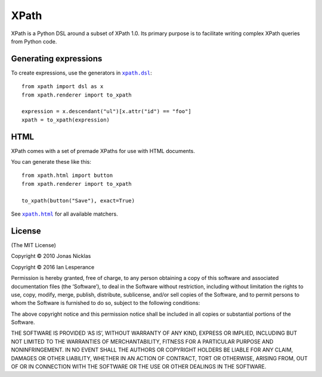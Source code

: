 XPath
=====

XPath is a Python DSL around a subset of XPath 1.0. Its primary purpose is to
facilitate writing complex XPath queries from Python code.

|build|_

.. |build| image:: https://secure.travis-ci.org/elliterate/xpath.py.svg?branch=master
.. _build: http://travis-ci.org/elliterate/xpath.py

Generating expressions
----------------------

To create expressions, use the generators in |xpath.dsl|_::

    from xpath import dsl as x
    from xpath.renderer import to_xpath

    expression = x.descendant("ul")[x.attr("id") == "foo"]
    xpath = to_xpath(expression)

.. |xpath.dsl| replace:: ``xpath.dsl``
.. _xpath.dsl: https://github.com/elliterate/xpath.py/blob/master/xpath/dsl.py

HTML
----

XPath comes with a set of premade XPaths for use with HTML documents.

You can generate these like this::

    from xpath.html import button
    from xpath.renderer import to_xpath

    to_xpath(button("Save"), exact=True)

See |xpath.html|_ for all available matchers.

.. |xpath.html| replace:: ``xpath.html``
.. _xpath.html: https://github.com/elliterate/xpath.py/blob/master/xpath/html.py

License
-------

(The MIT License)

Copyright © 2010 Jonas Nicklas

Copyright © 2016 Ian Lesperance

Permission is hereby granted, free of charge, to any person obtaining a copy of
this software and associated documentation files (the ‘Software’), to deal in
the Software without restriction, including without limitation the rights to
use, copy, modify, merge, publish, distribute, sublicense, and/or sell copies
of the Software, and to permit persons to whom the Software is furnished to do
so, subject to the following conditions:

The above copyright notice and this permission notice shall be included in all
copies or substantial portions of the Software.

THE SOFTWARE IS PROVIDED ‘AS IS’, WITHOUT WARRANTY OF ANY KIND, EXPRESS OR
IMPLIED, INCLUDING BUT NOT LIMITED TO THE WARRANTIES OF MERCHANTABILITY,
FITNESS FOR A PARTICULAR PURPOSE AND NONINFRINGEMENT. IN NO EVENT SHALL THE
AUTHORS OR COPYRIGHT HOLDERS BE LIABLE FOR ANY CLAIM, DAMAGES OR OTHER
LIABILITY, WHETHER IN AN ACTION OF CONTRACT, TORT OR OTHERWISE, ARISING FROM,
OUT OF OR IN CONNECTION WITH THE SOFTWARE OR THE USE OR OTHER DEALINGS IN THE
SOFTWARE.
